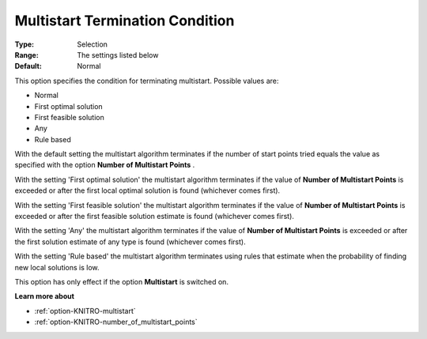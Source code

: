 .. _option-KNITRO-multistart_termination_condition:


Multistart Termination Condition
================================



:Type:	Selection	
:Range:	The settings listed below	
:Default:	Normal	



This option specifies the condition for terminating multistart. Possible values are:



*	Normal
*	First optimal solution
*	First feasible solution
*	Any
*	Rule based




With the default setting the multistart algorithm terminates if the number of start points tried equals the value as specified with the option **Number of Multistart Points** .





With the setting 'First optimal solution' the multistart algorithm terminates if the value of **Number of Multistart Points**  is exceeded or after the first local optimal solution is found (whichever comes first).





With the setting 'First feasible solution' the multistart algorithm terminates if the value of **Number of Multistart Points**  is exceeded or after the first feasible solution estimate is found (whichever comes first).





With the setting 'Any' the multistart algorithm terminates if the value of **Number of Multistart Points**  is exceeded or after the first solution estimate of any type is found (whichever comes first).


 


With the setting 'Rule based' the multistart algorithm terminates using rules that estimate when the probability of finding new local solutions is low.





This option has only effect if the option **Multistart**  is switched on.





**Learn more about** 

*	:ref:`option-KNITRO-multistart`  
*	:ref:`option-KNITRO-number_of_multistart_points`  
